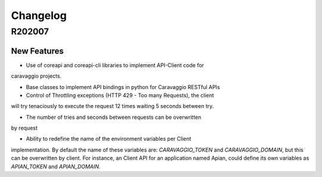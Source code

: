 ##########
Changelog
##########


R202007
=======

New Features
************
- Use of coreapi and coreapi-cli libraries to implement API-Client code for
caravaggio projects.

- Base classes to implement API bindings in python for Caravaggio RESTful APIs

- Control of Throttling exceptions (HTTP 429 - Too many Requests), the client
will try tenaciously to execute the request 12 times waiting 5 seconds between
try.

- The number of tries and seconds between requests can be overwritten
by request

.. code-block:: python
   :linenos:

    return self.action(
        ['dealflow', 'backlog_search_list'],
        params=params,
        validate=False,
        n_tries=5,
        sec_btw_tries=15)


- Ability to redefine the name of the environment variables per Client
implementation. By default the name of these variables are:
`CARAVAGGIO_TOKEN` and `CARAVAGGIO_DOMAIN`, but this can be overwritten by
client. For instance, an Client API for an application named Apian, could
define its own variables as `APIAN_TOKEN` and `APIAN_DOMAIN`.

.. code-block:: python
   :linenos:

    from caravaggio_python_bindings.api import CaravaggioAPI

    class ApianAPI(CaravaggioAPI):
        """
        ApianAPI represents a binding for the Apian RESTful app.
        """

        CARAVAGGIO_DOMAIN = "APIAN_DOMAIN"
        CARAVAGGIO_TOKEN = "APIAN_TOKEN"

        default_domain = "https://apian.io"
